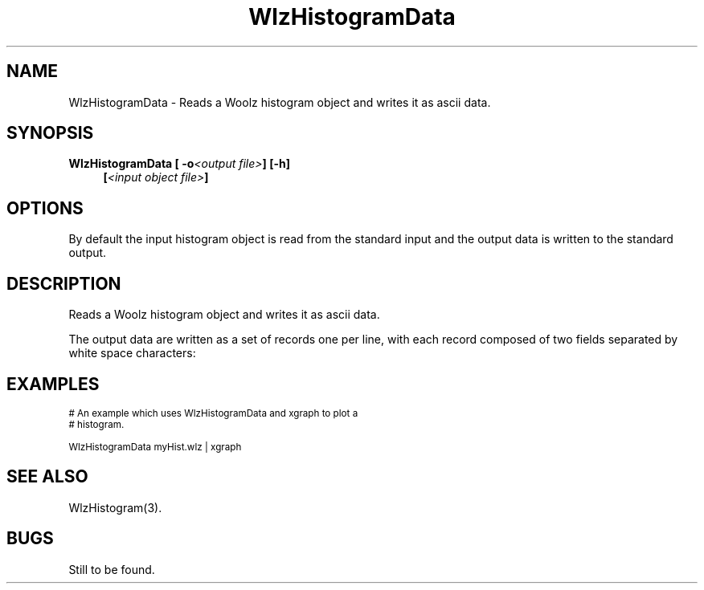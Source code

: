 '\" t
.\" ident MRC HGU $Id$
.\"""""""""""""""""""""""""""""""""""""""""""""""""""""""""""""""""""""""
.\" Project:    Woolz
.\" Title:      WlzHistogramData.1
.\" Date:       March 1999
.\" Author:     Bill Hill
.\" Copyright:	1999 Medical Research Council, UK.
.\"		All rights reserved.
.\" Address:	MRC Human Genetics Unit,
.\"		Western General Hospital,
.\"		Edinburgh, EH4 2XU, UK.
.\" Purpose:    Woolz binary which reads a Woolz histogram object and
.\"		writes it as ascii data.
.\" $Revision$
.\" Maintenance:Log changes below, with most recent at top of list.
.\"""""""""""""""""""""""""""""""""""""""""""""""""""""""""""""""""""""""
.TH "WlzHistogramData" 1 "MRC HGU Woolz" "Woolz Procedure Library"
.SH NAME
WlzHistogramData \- Reads a Woolz histogram object and writes it as ascii data.
.SH SYNOPSIS
.LP
.BI "WlzHistogramData [ -o" "<output file>" "] [-h]"
.in +4m
.br
.BI [ "<input object file>" ]
.in -4m
.SH OPTIONS
.TS
tab(^);
lb l.
\-o^output file name.
\-h^Help, prints usage message.
.TE
By default the input histogram object is read from the standard input
and the output data  is written to the standard output.
.SH DESCRIPTION
Reads a Woolz histogram object and writes it as ascii data.
.LP
The output data are written as a set of records one per line,
with each record composed of two fields separated by white space
characters:
.sp 1
.in +4m
.TS
tab(^);
l l.
<grey value>^<histogram bin occupancy>
.TE
.in -4m
.SH EXAMPLES
.LP
.ps -2
.cs R 24
.nf

# An example which uses WlzHistogramData and xgraph to plot a
# histogram.

WlzHistogramData myHist.wlz | xgraph

.fi
.cs R
.ps +2
.SH SEE ALSO
WlzHistogram(3).
.SH BUGS
Still to be found.
